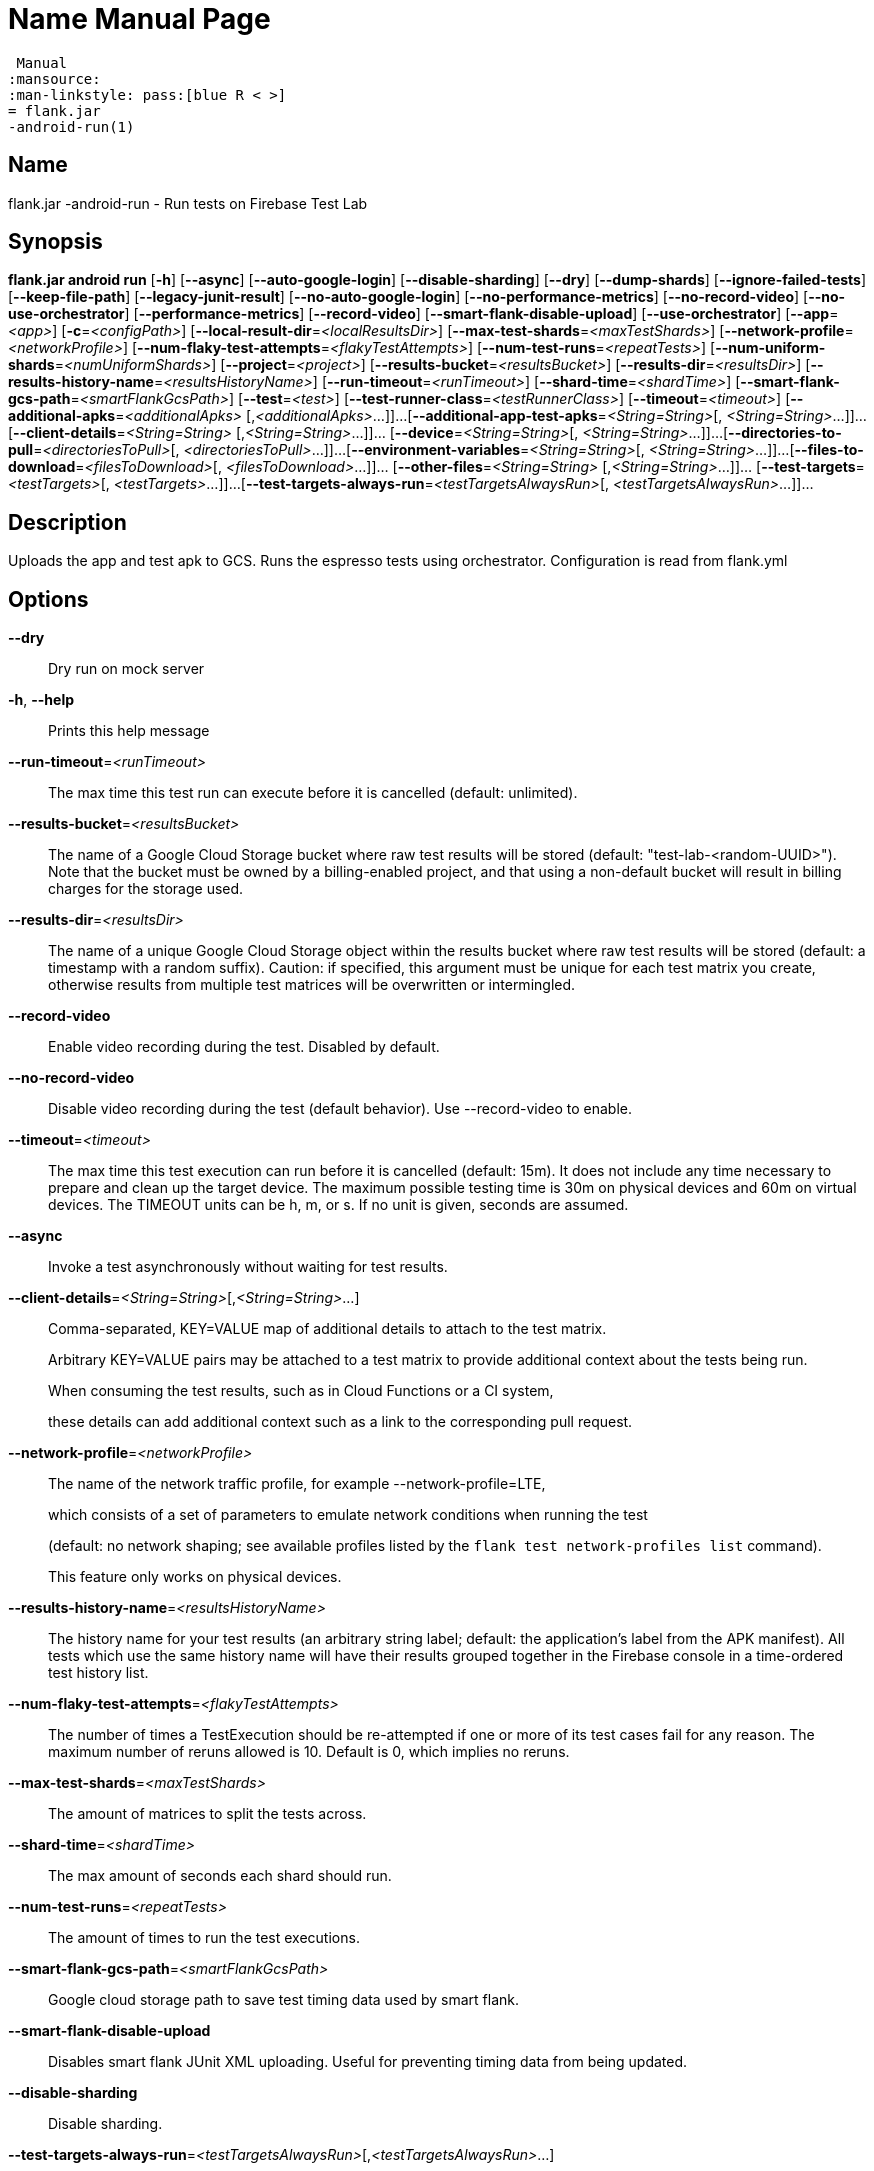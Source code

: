 // tag::picocli-generated-full-manpage[]
// tag::picocli-generated-man-section-header[]
:doctype: manpage
:revnumber: 
:manmanual: Flank.jar
 Manual
:mansource: 
:man-linkstyle: pass:[blue R < >]
= flank.jar
-android-run(1)

// end::picocli-generated-man-section-header[]

// tag::picocli-generated-man-section-name[]
== Name

flank.jar
-android-run - Run tests on Firebase Test Lab

// end::picocli-generated-man-section-name[]

// tag::picocli-generated-man-section-synopsis[]
== Synopsis

*flank.jar
 android run* [*-h*] [*--async*] [*--auto-google-login*]
                       [*--disable-sharding*] [*--dry*] [*--dump-shards*]
                       [*--ignore-failed-tests*] [*--keep-file-path*]
                       [*--legacy-junit-result*] [*--no-auto-google-login*]
                       [*--no-performance-metrics*] [*--no-record-video*]
                       [*--no-use-orchestrator*] [*--performance-metrics*]
                       [*--record-video*] [*--smart-flank-disable-upload*]
                       [*--use-orchestrator*] [*--app*=_<app>_] [*-c*=_<configPath>_]
                       [*--local-result-dir*=_<localResultsDir>_]
                       [*--max-test-shards*=_<maxTestShards>_]
                       [*--network-profile*=_<networkProfile>_]
                       [*--num-flaky-test-attempts*=_<flakyTestAttempts>_]
                       [*--num-test-runs*=_<repeatTests>_]
                       [*--num-uniform-shards*=_<numUniformShards>_]
                       [*--project*=_<project>_] [*--results-bucket*=_<resultsBucket>_]
                       [*--results-dir*=_<resultsDir>_]
                       [*--results-history-name*=_<resultsHistoryName>_]
                       [*--run-timeout*=_<runTimeout>_] [*--shard-time*=_<shardTime>_]
                       [*--smart-flank-gcs-path*=_<smartFlankGcsPath>_]
                       [*--test*=_<test>_] [*--test-runner-class*=_<testRunnerClass>_]
                       [*--timeout*=_<timeout>_] [*--additional-apks*=_<additionalApks>_
                       [,_<additionalApks>_...]]...
                       [*--additional-app-test-apks*=_<String=String>_[,
                       _<String=String>_...]]... [*--client-details*=_<String=String>_
                       [,_<String=String>_...]]... [*--device*=_<String=String>_[,
                       _<String=String>_...]]...
                       [*--directories-to-pull*=_<directoriesToPull>_[,
                       _<directoriesToPull>_...]]...
                       [*--environment-variables*=_<String=String>_[,
                       _<String=String>_...]]...
                       [*--files-to-download*=_<filesToDownload>_[,
                       _<filesToDownload>_...]]... [*--other-files*=_<String=String>_
                       [,_<String=String>_...]]... [*--test-targets*=_<testTargets>_[,
                       _<testTargets>_...]]...
                       [*--test-targets-always-run*=_<testTargetsAlwaysRun>_[,
                       _<testTargetsAlwaysRun>_...]]...

// end::picocli-generated-man-section-synopsis[]

// tag::picocli-generated-man-section-description[]
== Description

Uploads the app and test apk to GCS.
Runs the espresso tests using orchestrator.
Configuration is read from flank.yml


// end::picocli-generated-man-section-description[]

// tag::picocli-generated-man-section-options[]
== Options

*--dry*::
  Dry run on mock server

*-h*, *--help*::
  Prints this help message

*--run-timeout*=_<runTimeout>_::
  The max time this test run can execute before it is cancelled (default: unlimited).

*--results-bucket*=_<resultsBucket>_::
  The name of a Google Cloud Storage bucket where raw test results will be stored (default: "test-lab-<random-UUID>"). Note that the bucket must be owned by a billing-enabled project, and that using a non-default bucket will result in billing charges for the storage used.

*--results-dir*=_<resultsDir>_::
  The name of a unique Google Cloud Storage object within the results bucket where raw test results will be stored (default: a timestamp with a random suffix). Caution: if specified, this argument must be unique for each test matrix you create, otherwise results from multiple test matrices will be overwritten or intermingled.

*--record-video*::
  Enable video recording during the test. Disabled by default.

*--no-record-video*::
  Disable video recording during the test (default behavior). Use --record-video to enable.

*--timeout*=_<timeout>_::
  The max time this test execution can run before it is cancelled (default: 15m). It does not include any time necessary to prepare and clean up the target device. The maximum possible testing time is 30m on physical devices and 60m on virtual devices. The TIMEOUT units can be h, m, or s. If no unit is given, seconds are assumed. 

*--async*::
  Invoke a test asynchronously without waiting for test results.

*--client-details*=_<String=String>_[,_<String=String>_...]::
  Comma-separated, KEY=VALUE map of additional details to attach to the test matrix.
+
Arbitrary KEY=VALUE pairs may be attached to a test matrix to provide additional context about the tests being run.
+
When consuming the test results, such as in Cloud Functions or a CI system,
+
these details can add additional context such as a link to the corresponding pull request.

*--network-profile*=_<networkProfile>_::
  The name of the network traffic profile, for example --network-profile=LTE, 
+
which consists of a set of parameters to emulate network conditions when running the test 
+
(default: no network shaping; see available profiles listed by the `flank test network-profiles list` command). 
+
This feature only works on physical devices. 

*--results-history-name*=_<resultsHistoryName>_::
  The history name for your test results (an arbitrary string label; default: the application's label from the APK manifest). All tests which use the same history name will have their results grouped together in the Firebase console in a time-ordered test history list.

*--num-flaky-test-attempts*=_<flakyTestAttempts>_::
  The number of times a TestExecution should be re-attempted if one or more of its test cases fail for any reason. The maximum number of reruns allowed is 10. Default is 0, which implies no reruns.

*--max-test-shards*=_<maxTestShards>_::
  The amount of matrices to split the tests across.

*--shard-time*=_<shardTime>_::
  The max amount of seconds each shard should run.

*--num-test-runs*=_<repeatTests>_::
  The amount of times to run the test executions.

*--smart-flank-gcs-path*=_<smartFlankGcsPath>_::
  Google cloud storage path to save test timing data used by smart flank.

*--smart-flank-disable-upload*::
  Disables smart flank JUnit XML uploading. Useful for preventing timing data from being updated.

*--disable-sharding*::
  Disable sharding.

*--test-targets-always-run*=_<testTargetsAlwaysRun>_[,_<testTargetsAlwaysRun>_...]::
  A list of one or more test methods to always run first in every shard.

*--files-to-download*=_<filesToDownload>_[,_<filesToDownload>_...]::
  A list of paths that will be downloaded from the resulting bucket to the local results folder after the test is complete. These must be absolute paths (for example, --files-to-download /images/tempDir1,/data/local/tmp/tempDir2). Path names are restricted to the characters a-zA-Z0-9_-./+.

*--project*=_<project>_::
  The Google Cloud Platform project name to use for this invocation. If omitted, then the project from the service account credential is used

*--local-result-dir*=_<localResultsDir>_::
  Saves test result to this local folder. Deleted before each run.

*--ignore-failed-tests*::
  Terminate with exit code 0 when there are failed tests. Useful for Fladle and other gradle plugins that don't expect the process to have a non-zero exit code. The JUnit XML is used to determine failure. (default: false)

*--keep-file-path*::
  Keeps the full path of downloaded files. Required when file names are not unique.

*--dump-shards*::
  Dumps the shards to android_shards.json for debugging

*-c*, *--config*=_<configPath>_::
  YAML config file path

*--app*=_<app>_::
  The path to the application binary file. The path may be in the local filesystem or in Google Cloud Storage using gs:// notation.

*--test*=_<test>_::
  The path to the binary file containing instrumentation tests. The given path may be in the local filesystem or in Google Cloud Storage using a URL beginning with gs://.

*--additional-apks*=_<additionalApks>_[,_<additionalApks>_...]::
  A list of up to 100 additional APKs to install, in addition to those being directly tested.
+
The path may be in the local filesystem or in Google Cloud Storage using gs:// notation. 

*--auto-google-login*::
  Automatically log into the test device using a preconfigured Google account before beginning the test. Disabled by default.

*--no-auto-google-login*::
  Google account not logged in (default behavior). Use --auto-google-login to enable

*--use-orchestrator*::
  Whether each test runs in its own Instrumentation instance with the Android Test Orchestrator (default: Orchestrator is used. To disable, use --no-use-orchestrator). Orchestrator is only compatible with AndroidJUnitRunner v1.0 or higher. See https://developer.android.com/training/testing/junit-runner.html#using-android-test-orchestrator for more information about Android Test Orchestrator.

*--no-use-orchestrator*::
  Orchestrator is not used. See --use-orchestrator.

*--environment-variables*=_<String=String>_[,_<String=String>_...]::
  A comma-separated, key=value map of environment variables and their desired values. --environment-variables=coverage=true,coverageFile=/sdcard/coverage.ec The environment variables are mirrored as extra options to the am instrument -e KEY1 VALUE1 … command and passed to your test runner (typically AndroidJUnitRunner)

*--directories-to-pull*=_<directoriesToPull>_[,_<directoriesToPull>_...]::
  A list of paths that will be copied from the device's storage to the designated results bucket after the test is complete. These must be absolute paths under /sdcard or /data/local/tmp (for example, --directories-to-pull /sdcard/tempDir1,/data/local/tmp/tempDir2). Path names are restricted to the characters a-zA-Z0-9_-./+. The paths /sdcard and /data will be made available and treated as implicit path substitutions. E.g. if /sdcard on a particular device does not map to external storage, the system will replace it with the external storage path prefix for that device.

*--other-files*=_<String=String>_[,_<String=String>_...]::
  A list of device-path=file-path pairs that indicate the device paths to push files to the device before starting tests, and the paths of files to push.
+
Device paths must be under absolute, whitelisted paths (null, or null/local/tmp).
+
Source file paths may be in the local filesystem or in Google Cloud Storage (gs://…). 

*--performance-metrics*::
  Monitor and record performance metrics: CPU, memory, network usage, and FPS (game-loop only). Disabled by default.

*--no-performance-metrics*::
  Disables performance metrics (default behavior). Use --performance-metrics to enable.

*--num-uniform-shards*=_<numUniformShards>_::
  Specifies the number of shards into which you want to evenly distribute test cases.
+
The shards are run in parallel on separate devices. For example,
+
if your test execution contains 20 test cases and you specify four shards, each shard executes five test cases.
+
The number of shards should be less than the total number of test cases.
+
The number of shards specified must be >= 1 and <= 50.
+
This option cannot be used along max-test-shards and is not compatible with smart sharding.
+
If you want to take benefits of smart sharding use max-test-shards.

*--test-runner-class*=_<testRunnerClass>_::
  The fully-qualified Java class name of the instrumentation test runner (default: the last name extracted from the APK manifest).

*--test-targets*=_<testTargets>_[,_<testTargets>_...]::
  A list of one or more test target filters to apply (default: run all test targets). Each target filter must be fully qualified with the package name, class name, or test annotation desired. Any test filter supported by am instrument -e … is supported. See https://developer.android.com/reference/android/support/test/runner/AndroidJUnitRunner for more information.

*--legacy-junit-result*::
  Fallback for legacy xml junit results parsing.

*--device*=_<String=String>_[,_<String=String>_...]::
  A list of DIMENSION=VALUE pairs which specify a target device to test against. This flag may be repeated to specify multiple devices. The four device dimensions are: model, version, locale, and orientation. If any dimensions are omitted, they will use a default value. Omitting all of the preceding dimension-related flags will run tests against a single device using defaults for all four device dimensions.

*--additional-app-test-apks*=_<String=String>_[,_<String=String>_...]::
  A list of app & test apks to include in the run. Useful for running multiple module tests within a single Flank run.

// end::picocli-generated-man-section-options[]

// end::picocli-generated-full-manpage[]
